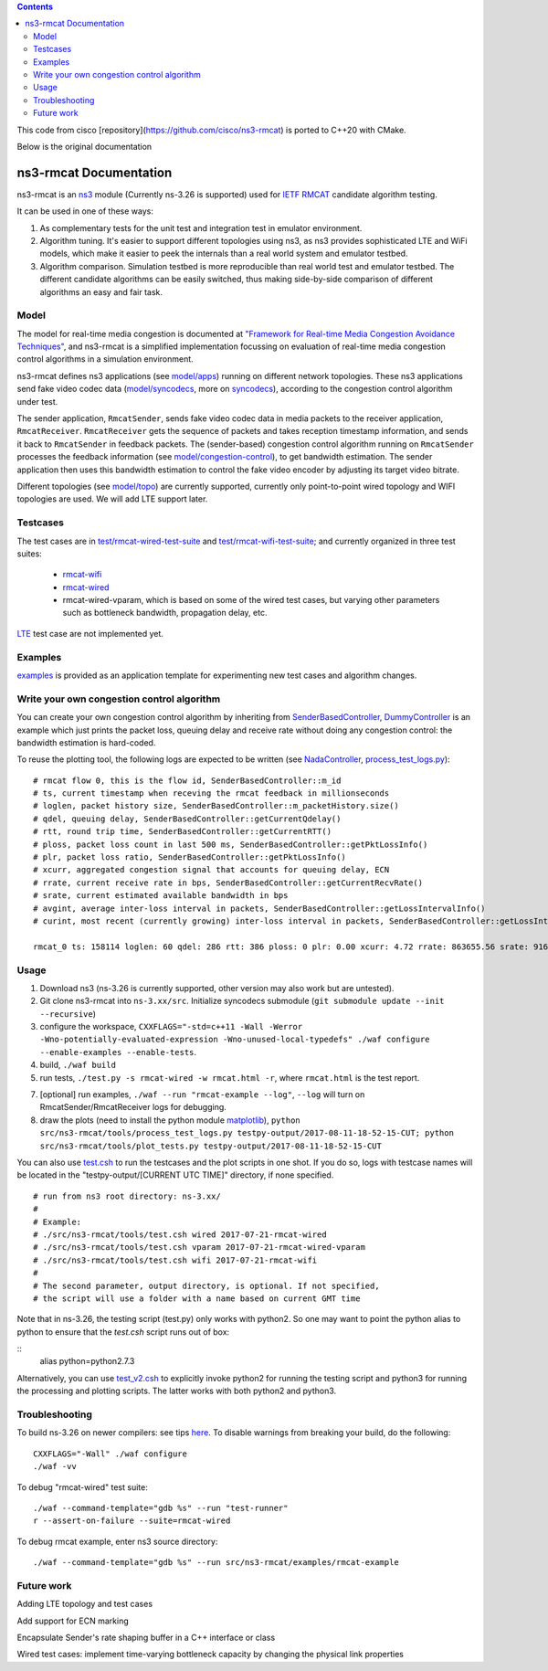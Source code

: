 .. contents::

This code from cisco [repository](https://github.com/cisco/ns3-rmcat) is ported to C++20 with CMake.

Below is the original documentation


ns3-rmcat Documentation
----------------------------

.. heading hierarchy:
   ------------- Chapter
   ************* Section (#.#)
   ============= Subsection (#.#.#)
   ############# Paragraph (no number)

ns3-rmcat is an `ns3 <https://www.nsnam.org/release/ns-allinone-3.26.tar.bz2>`_ module (Currently ns-3.26 is supported) used for `IETF RMCAT <https://datatracker.ietf.org/wg/rmcat/charter/>`_ candidate algorithm testing.

It can be used in one of these ways:

1. As complementary tests for the unit test and integration test in emulator environment.

2. Algorithm tuning. It's easier to support different topologies using ns3, as ns3 provides sophisticated LTE and WiFi models, which make it easier to peek the internals than a real world system and emulator testbed.

3. Algorithm comparison. Simulation testbed is more reproducible than real world test and emulator testbed. The different candidate algorithms can be easily switched, thus making side-by-side comparison of different algorithms an easy and fair task.


Model
*****************

The model for real-time media congestion is documented at `"Framework for Real-time Media Congestion Avoidance Techniques" <https://tools.ietf.org/html/draft-zhu-rmcat-framework-00>`_, and ns3-rmcat is a simplified implementation focussing on evaluation of real-time media congestion control algorithms in a simulation environment.

ns3-rmcat defines ns3 applications (see `model/apps <model/apps>`_) running on different network topologies. These ns3 applications send fake video codec data (`model/syncodecs <model/syncodecs>`_, more on `syncodecs <https://github.com/cisco/syncodecs>`_), according to the congestion control algorithm under test.

The sender application, ``RmcatSender``, sends fake video codec data in media packets to the receiver application, ``RmcatReceiver``. ``RmcatReceiver`` gets the sequence of packets and takes reception timestamp information, and sends it back to ``RmcatSender`` in feedback packets. The (sender-based) congestion control algorithm running on ``RmcatSender`` processes the feedback information (see `model/congestion-control <model/congestion-control>`_), to get bandwidth estimation. The sender application then uses this bandwidth estimation to control the fake video encoder by adjusting its target video bitrate.

Different topologies (see `model/topo <model/topo>`_) are currently supported, currently only point-to-point wired topology and WIFI topologies are used. We will add LTE support later.

Testcases
*****************

The test cases are in `test/rmcat-wired-test-suite <test/rmcat-wired-test-suite.cc>`_ and `test/rmcat-wifi-test-suite <test/rmcat-wifi-test-suite.cc>`_; and currently organized in three test suites:

  - `rmcat-wifi <https://datatracker.ietf.org/doc/draft-ietf-rmcat-eval-test/?include_text=1>`_

  - `rmcat-wired <https://datatracker.ietf.org/doc/draft-fu-rmcat-wifi-test-case/?include_text=1>`_

  - rmcat-wired-vparam, which is based on some of the wired test cases, but varying other parameters such as bottleneck bandwidth, propagation delay, etc.

`LTE <https://datatracker.ietf.org/doc/draft-ietf-rmcat-wireless-tests/?include_text=1>`_ test case are not implemented yet.

Examples
*****************

`examples <examples>`_ is provided as an application template for experimenting new test cases and algorithm changes.

Write your own congestion control algorithm
***************************************************

You can create your own congestion control algorithm by inheriting from  `SenderBasedController <model/congestion-control/sender-based-controller.h#L85>`_, `DummyController <model/congestion-control/dummy-controller.h#L39>`_ is an example which just prints the packet loss, queuing delay and receive rate without doing any congestion control: the bandwidth estimation is hard-coded.

To reuse the plotting tool, the following logs are expected to be written (see `NadaController <model/congestion-control/nada-controller.cc>`_, `process_test_logs.py <tools/process_test_logs.py>`_):

::

    # rmcat flow 0, this is the flow id, SenderBasedController::m_id
    # ts, current timestamp when receving the rmcat feedback in millionseconds
    # loglen, packet history size, SenderBasedController::m_packetHistory.size()
    # qdel, queuing delay, SenderBasedController::getCurrentQdelay()
    # rtt, round trip time, SenderBasedController::getCurrentRTT()
    # ploss, packet loss count in last 500 ms, SenderBasedController::getPktLossInfo()
    # plr, packet loss ratio, SenderBasedController::getPktLossInfo()
    # xcurr, aggregated congestion signal that accounts for queuing delay, ECN
    # rrate, current receive rate in bps, SenderBasedController::getCurrentRecvRate()
    # srate, current estimated available bandwidth in bps
    # avgint, average inter-loss interval in packets, SenderBasedController::getLossIntervalInfo()
    # curint, most recent (currently growing) inter-loss interval in packets, SenderBasedController::getLossIntervalInfo()

    rmcat_0 ts: 158114 loglen: 60 qdel: 286 rtt: 386 ploss: 0 plr: 0.00 xcurr: 4.72 rrate: 863655.56 srate: 916165.81 avgint: 437.10 curint: 997


Usage
*****************

1. Download ns3 (ns-3.26 is currently supported, other version may also work but are untested).

2. Git clone ns3-rmcat into ``ns-3.xx/src``. Initialize syncodecs submodule (``git submodule update --init --recursive``)

3. configure the workspace, ``CXXFLAGS="-std=c++11 -Wall -Werror -Wno-potentially-evaluated-expression -Wno-unused-local-typedefs" ./waf configure --enable-examples --enable-tests``.

4. build, ``./waf build``

5. run tests, ``./test.py -s rmcat-wired -w rmcat.html -r``, where ``rmcat.html`` is the test report.

7. [optional] run examples, ``./waf --run "rmcat-example --log"``, ``--log`` will turn on RmcatSender/RmcatReceiver logs for debugging.

8. draw the plots (need to install the python module `matplotlib <https://matplotlib.org/>`_), ``python src/ns3-rmcat/tools/process_test_logs.py testpy-output/2017-08-11-18-52-15-CUT; python src/ns3-rmcat/tools/plot_tests.py testpy-output/2017-08-11-18-52-15-CUT``

You can also use `test.csh <tools/test.csh>`_ to run the testcases and the plot scripts in one shot. If you do so, logs with testcase names will be located in the "testpy-output/[CURRENT UTC TIME]" directory, if none specified.

::

    # run from ns3 root directory: ns-3.xx/
    #
    # Example:
    # ./src/ns3-rmcat/tools/test.csh wired 2017-07-21-rmcat-wired
    # ./src/ns3-rmcat/tools/test.csh vparam 2017-07-21-rmcat-wired-vparam
    # ./src/ns3-rmcat/tools/test.csh wifi 2017-07-21-rmcat-wifi
    #
    # The second parameter, output directory, is optional. If not specified,
    # the script will use a folder with a name based on current GMT time


Note that in ns-3.26, the testing script (test.py) only works with python2. So one may want to point the python alias to python to ensure that the `test.csh` script runs out of box:

::
    alias python=python2.7.3
::

Alternatively, you can use `test_v2.csh <tools/test_v2.csh>`_ to explicitly invoke python2 for running the testing script and python3 for running the processing and plotting scripts.  The latter works with both python2 and python3.


Troubleshooting
*****************

To build ns-3.26 on newer compilers: see tips `here <https://www.nsnam.org/wiki/HOWTO_build_old_versions_of_ns-3_on_newer_compilers>`_. To disable warnings from breaking your build, do the following:
::

      CXXFLAGS="-Wall" ./waf configure
      ./waf -vv
::



To debug "rmcat-wired" test suite:

::

    ./waf --command-template="gdb %s" --run "test-runner"
    r --assert-on-failure --suite=rmcat-wired

To debug rmcat example, enter ns3 source directory:

::

    ./waf --command-template="gdb %s" --run src/ns3-rmcat/examples/rmcat-example

Future work
**********************************

Adding LTE topology and test cases

Add support for ECN marking

Encapsulate Sender's rate shaping buffer in a C++ interface or class

Wired test cases: implement time-varying bottleneck capacity by changing the physical link properties

